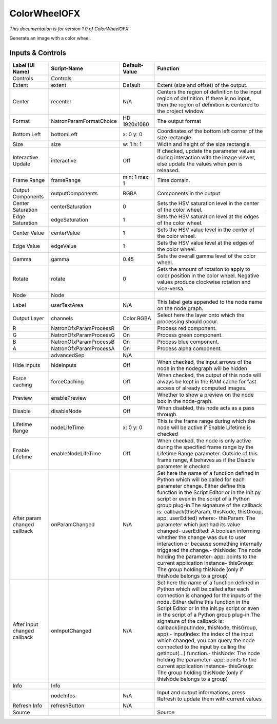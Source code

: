 ColorWheelOFX
=============

.. figure:: net.sf.openfx.ColorWheel.png
   :alt: 

*This documentation is for version 1.0 of ColorWheelOFX.*

Generate an image with a color wheel.

Inputs & Controls
-----------------

+--------------------------------+---------------------------+-----------------+-----------------------------------------------------------------------------------------------------------------------------------------------------------------------------------------------------------------------------------------------------------------------------------------------------------------------------------------------------------------------------------------------------------------------------------------------------------------------------------------------------------------------------------------------------------------------------------------------------------------------------------------------------------------------------------------------------------+
| Label (UI Name)                | Script-Name               | Default-Value   | Function                                                                                                                                                                                                                                                                                                                                                                                                                                                                                                                                                                                                                                                                                                  |
+================================+===========================+=================+===========================================================================================================================================================================================================================================================================================================================================================================================================================================================================================================================================================================================================================================================================================================+
| Controls                       | Controls                  |                 |                                                                                                                                                                                                                                                                                                                                                                                                                                                                                                                                                                                                                                                                                                           |
+--------------------------------+---------------------------+-----------------+-----------------------------------------------------------------------------------------------------------------------------------------------------------------------------------------------------------------------------------------------------------------------------------------------------------------------------------------------------------------------------------------------------------------------------------------------------------------------------------------------------------------------------------------------------------------------------------------------------------------------------------------------------------------------------------------------------------+
| Extent                         | extent                    | Default         | Extent (size and offset) of the output.                                                                                                                                                                                                                                                                                                                                                                                                                                                                                                                                                                                                                                                                   |
+--------------------------------+---------------------------+-----------------+-----------------------------------------------------------------------------------------------------------------------------------------------------------------------------------------------------------------------------------------------------------------------------------------------------------------------------------------------------------------------------------------------------------------------------------------------------------------------------------------------------------------------------------------------------------------------------------------------------------------------------------------------------------------------------------------------------------+
| Center                         | recenter                  | N/A             | Centers the region of definition to the input region of definition. If there is no input, then the region of definition is centered to the project window.                                                                                                                                                                                                                                                                                                                                                                                                                                                                                                                                                |
+--------------------------------+---------------------------+-----------------+-----------------------------------------------------------------------------------------------------------------------------------------------------------------------------------------------------------------------------------------------------------------------------------------------------------------------------------------------------------------------------------------------------------------------------------------------------------------------------------------------------------------------------------------------------------------------------------------------------------------------------------------------------------------------------------------------------------+
| Format                         | NatronParamFormatChoice   | HD 1920x1080    | The output format                                                                                                                                                                                                                                                                                                                                                                                                                                                                                                                                                                                                                                                                                         |
+--------------------------------+---------------------------+-----------------+-----------------------------------------------------------------------------------------------------------------------------------------------------------------------------------------------------------------------------------------------------------------------------------------------------------------------------------------------------------------------------------------------------------------------------------------------------------------------------------------------------------------------------------------------------------------------------------------------------------------------------------------------------------------------------------------------------------+
| Bottom Left                    | bottomLeft                | x: 0 y: 0       | Coordinates of the bottom left corner of the size rectangle.                                                                                                                                                                                                                                                                                                                                                                                                                                                                                                                                                                                                                                              |
+--------------------------------+---------------------------+-----------------+-----------------------------------------------------------------------------------------------------------------------------------------------------------------------------------------------------------------------------------------------------------------------------------------------------------------------------------------------------------------------------------------------------------------------------------------------------------------------------------------------------------------------------------------------------------------------------------------------------------------------------------------------------------------------------------------------------------+
| Size                           | size                      | w: 1 h: 1       | Width and height of the size rectangle.                                                                                                                                                                                                                                                                                                                                                                                                                                                                                                                                                                                                                                                                   |
+--------------------------------+---------------------------+-----------------+-----------------------------------------------------------------------------------------------------------------------------------------------------------------------------------------------------------------------------------------------------------------------------------------------------------------------------------------------------------------------------------------------------------------------------------------------------------------------------------------------------------------------------------------------------------------------------------------------------------------------------------------------------------------------------------------------------------+
| Interactive Update             | interactive               | Off             | If checked, update the parameter values during interaction with the image viewer, else update the values when pen is released.                                                                                                                                                                                                                                                                                                                                                                                                                                                                                                                                                                            |
+--------------------------------+---------------------------+-----------------+-----------------------------------------------------------------------------------------------------------------------------------------------------------------------------------------------------------------------------------------------------------------------------------------------------------------------------------------------------------------------------------------------------------------------------------------------------------------------------------------------------------------------------------------------------------------------------------------------------------------------------------------------------------------------------------------------------------+
| Frame Range                    | frameRange                | min: 1 max: 1   | Time domain.                                                                                                                                                                                                                                                                                                                                                                                                                                                                                                                                                                                                                                                                                              |
+--------------------------------+---------------------------+-----------------+-----------------------------------------------------------------------------------------------------------------------------------------------------------------------------------------------------------------------------------------------------------------------------------------------------------------------------------------------------------------------------------------------------------------------------------------------------------------------------------------------------------------------------------------------------------------------------------------------------------------------------------------------------------------------------------------------------------+
| Output Components              | outputComponents          | RGBA            | Components in the output                                                                                                                                                                                                                                                                                                                                                                                                                                                                                                                                                                                                                                                                                  |
+--------------------------------+---------------------------+-----------------+-----------------------------------------------------------------------------------------------------------------------------------------------------------------------------------------------------------------------------------------------------------------------------------------------------------------------------------------------------------------------------------------------------------------------------------------------------------------------------------------------------------------------------------------------------------------------------------------------------------------------------------------------------------------------------------------------------------+
| Center Saturation              | centerSaturation          | 0               | Sets the HSV saturation level in the center of the color wheel.                                                                                                                                                                                                                                                                                                                                                                                                                                                                                                                                                                                                                                           |
+--------------------------------+---------------------------+-----------------+-----------------------------------------------------------------------------------------------------------------------------------------------------------------------------------------------------------------------------------------------------------------------------------------------------------------------------------------------------------------------------------------------------------------------------------------------------------------------------------------------------------------------------------------------------------------------------------------------------------------------------------------------------------------------------------------------------------+
| Edge Saturation                | edgeSaturation            | 1               | Sets the HSV saturation level at the edges of the color wheel.                                                                                                                                                                                                                                                                                                                                                                                                                                                                                                                                                                                                                                            |
+--------------------------------+---------------------------+-----------------+-----------------------------------------------------------------------------------------------------------------------------------------------------------------------------------------------------------------------------------------------------------------------------------------------------------------------------------------------------------------------------------------------------------------------------------------------------------------------------------------------------------------------------------------------------------------------------------------------------------------------------------------------------------------------------------------------------------+
| Center Value                   | centerValue               | 1               | Sets the HSV value level in the center of the color wheel.                                                                                                                                                                                                                                                                                                                                                                                                                                                                                                                                                                                                                                                |
+--------------------------------+---------------------------+-----------------+-----------------------------------------------------------------------------------------------------------------------------------------------------------------------------------------------------------------------------------------------------------------------------------------------------------------------------------------------------------------------------------------------------------------------------------------------------------------------------------------------------------------------------------------------------------------------------------------------------------------------------------------------------------------------------------------------------------+
| Edge Value                     | edgeValue                 | 1               | Sets the HSV value level at the edges of the color wheel.                                                                                                                                                                                                                                                                                                                                                                                                                                                                                                                                                                                                                                                 |
+--------------------------------+---------------------------+-----------------+-----------------------------------------------------------------------------------------------------------------------------------------------------------------------------------------------------------------------------------------------------------------------------------------------------------------------------------------------------------------------------------------------------------------------------------------------------------------------------------------------------------------------------------------------------------------------------------------------------------------------------------------------------------------------------------------------------------+
| Gamma                          | gamma                     | 0.45            | Sets the overall gamma level of the color wheel.                                                                                                                                                                                                                                                                                                                                                                                                                                                                                                                                                                                                                                                          |
+--------------------------------+---------------------------+-----------------+-----------------------------------------------------------------------------------------------------------------------------------------------------------------------------------------------------------------------------------------------------------------------------------------------------------------------------------------------------------------------------------------------------------------------------------------------------------------------------------------------------------------------------------------------------------------------------------------------------------------------------------------------------------------------------------------------------------+
| Rotate                         | rotate                    | 0               | Sets the amount of rotation to apply to color position in the color wheel. Negative values produce clockwise rotation and vice-versa.                                                                                                                                                                                                                                                                                                                                                                                                                                                                                                                                                                     |
+--------------------------------+---------------------------+-----------------+-----------------------------------------------------------------------------------------------------------------------------------------------------------------------------------------------------------------------------------------------------------------------------------------------------------------------------------------------------------------------------------------------------------------------------------------------------------------------------------------------------------------------------------------------------------------------------------------------------------------------------------------------------------------------------------------------------------+
| Node                           | Node                      |                 |                                                                                                                                                                                                                                                                                                                                                                                                                                                                                                                                                                                                                                                                                                           |
+--------------------------------+---------------------------+-----------------+-----------------------------------------------------------------------------------------------------------------------------------------------------------------------------------------------------------------------------------------------------------------------------------------------------------------------------------------------------------------------------------------------------------------------------------------------------------------------------------------------------------------------------------------------------------------------------------------------------------------------------------------------------------------------------------------------------------+
| Label                          | userTextArea              | N/A             | This label gets appended to the node name on the node graph.                                                                                                                                                                                                                                                                                                                                                                                                                                                                                                                                                                                                                                              |
+--------------------------------+---------------------------+-----------------+-----------------------------------------------------------------------------------------------------------------------------------------------------------------------------------------------------------------------------------------------------------------------------------------------------------------------------------------------------------------------------------------------------------------------------------------------------------------------------------------------------------------------------------------------------------------------------------------------------------------------------------------------------------------------------------------------------------+
| Output Layer                   | channels                  | Color.RGBA      | Select here the layer onto which the processing should occur.                                                                                                                                                                                                                                                                                                                                                                                                                                                                                                                                                                                                                                             |
+--------------------------------+---------------------------+-----------------+-----------------------------------------------------------------------------------------------------------------------------------------------------------------------------------------------------------------------------------------------------------------------------------------------------------------------------------------------------------------------------------------------------------------------------------------------------------------------------------------------------------------------------------------------------------------------------------------------------------------------------------------------------------------------------------------------------------+
| R                              | NatronOfxParamProcessR    | On              | Process red component.                                                                                                                                                                                                                                                                                                                                                                                                                                                                                                                                                                                                                                                                                    |
+--------------------------------+---------------------------+-----------------+-----------------------------------------------------------------------------------------------------------------------------------------------------------------------------------------------------------------------------------------------------------------------------------------------------------------------------------------------------------------------------------------------------------------------------------------------------------------------------------------------------------------------------------------------------------------------------------------------------------------------------------------------------------------------------------------------------------+
| G                              | NatronOfxParamProcessG    | On              | Process green component.                                                                                                                                                                                                                                                                                                                                                                                                                                                                                                                                                                                                                                                                                  |
+--------------------------------+---------------------------+-----------------+-----------------------------------------------------------------------------------------------------------------------------------------------------------------------------------------------------------------------------------------------------------------------------------------------------------------------------------------------------------------------------------------------------------------------------------------------------------------------------------------------------------------------------------------------------------------------------------------------------------------------------------------------------------------------------------------------------------+
| B                              | NatronOfxParamProcessB    | On              | Process blue component.                                                                                                                                                                                                                                                                                                                                                                                                                                                                                                                                                                                                                                                                                   |
+--------------------------------+---------------------------+-----------------+-----------------------------------------------------------------------------------------------------------------------------------------------------------------------------------------------------------------------------------------------------------------------------------------------------------------------------------------------------------------------------------------------------------------------------------------------------------------------------------------------------------------------------------------------------------------------------------------------------------------------------------------------------------------------------------------------------------+
| A                              | NatronOfxParamProcessA    | On              | Process alpha component.                                                                                                                                                                                                                                                                                                                                                                                                                                                                                                                                                                                                                                                                                  |
+--------------------------------+---------------------------+-----------------+-----------------------------------------------------------------------------------------------------------------------------------------------------------------------------------------------------------------------------------------------------------------------------------------------------------------------------------------------------------------------------------------------------------------------------------------------------------------------------------------------------------------------------------------------------------------------------------------------------------------------------------------------------------------------------------------------------------+
|                                | advancedSep               | N/A             |                                                                                                                                                                                                                                                                                                                                                                                                                                                                                                                                                                                                                                                                                                           |
+--------------------------------+---------------------------+-----------------+-----------------------------------------------------------------------------------------------------------------------------------------------------------------------------------------------------------------------------------------------------------------------------------------------------------------------------------------------------------------------------------------------------------------------------------------------------------------------------------------------------------------------------------------------------------------------------------------------------------------------------------------------------------------------------------------------------------+
| Hide inputs                    | hideInputs                | Off             | When checked, the input arrows of the node in the nodegraph will be hidden                                                                                                                                                                                                                                                                                                                                                                                                                                                                                                                                                                                                                                |
+--------------------------------+---------------------------+-----------------+-----------------------------------------------------------------------------------------------------------------------------------------------------------------------------------------------------------------------------------------------------------------------------------------------------------------------------------------------------------------------------------------------------------------------------------------------------------------------------------------------------------------------------------------------------------------------------------------------------------------------------------------------------------------------------------------------------------+
| Force caching                  | forceCaching              | Off             | When checked, the output of this node will always be kept in the RAM cache for fast access of already computed images.                                                                                                                                                                                                                                                                                                                                                                                                                                                                                                                                                                                    |
+--------------------------------+---------------------------+-----------------+-----------------------------------------------------------------------------------------------------------------------------------------------------------------------------------------------------------------------------------------------------------------------------------------------------------------------------------------------------------------------------------------------------------------------------------------------------------------------------------------------------------------------------------------------------------------------------------------------------------------------------------------------------------------------------------------------------------+
| Preview                        | enablePreview             | Off             | Whether to show a preview on the node box in the node-graph.                                                                                                                                                                                                                                                                                                                                                                                                                                                                                                                                                                                                                                              |
+--------------------------------+---------------------------+-----------------+-----------------------------------------------------------------------------------------------------------------------------------------------------------------------------------------------------------------------------------------------------------------------------------------------------------------------------------------------------------------------------------------------------------------------------------------------------------------------------------------------------------------------------------------------------------------------------------------------------------------------------------------------------------------------------------------------------------+
| Disable                        | disableNode               | Off             | When disabled, this node acts as a pass through.                                                                                                                                                                                                                                                                                                                                                                                                                                                                                                                                                                                                                                                          |
+--------------------------------+---------------------------+-----------------+-----------------------------------------------------------------------------------------------------------------------------------------------------------------------------------------------------------------------------------------------------------------------------------------------------------------------------------------------------------------------------------------------------------------------------------------------------------------------------------------------------------------------------------------------------------------------------------------------------------------------------------------------------------------------------------------------------------+
| Lifetime Range                 | nodeLifeTime              | x: 0 y: 0       | This is the frame range during which the node will be active if Enable Lifetime is checked                                                                                                                                                                                                                                                                                                                                                                                                                                                                                                                                                                                                                |
+--------------------------------+---------------------------+-----------------+-----------------------------------------------------------------------------------------------------------------------------------------------------------------------------------------------------------------------------------------------------------------------------------------------------------------------------------------------------------------------------------------------------------------------------------------------------------------------------------------------------------------------------------------------------------------------------------------------------------------------------------------------------------------------------------------------------------+
| Enable Lifetime                | enableNodeLifeTime        | Off             | When checked, the node is only active during the specified frame range by the Lifetime Range parameter. Outside of this frame range, it behaves as if the Disable parameter is checked                                                                                                                                                                                                                                                                                                                                                                                                                                                                                                                    |
+--------------------------------+---------------------------+-----------------+-----------------------------------------------------------------------------------------------------------------------------------------------------------------------------------------------------------------------------------------------------------------------------------------------------------------------------------------------------------------------------------------------------------------------------------------------------------------------------------------------------------------------------------------------------------------------------------------------------------------------------------------------------------------------------------------------------------+
| After param changed callback   | onParamChanged            | N/A             | Set here the name of a function defined in Python which will be called for each parameter change. Either define this function in the Script Editor or in the init.py script or even in the script of a Python group plug-in.The signature of the callback is: callback(thisParam, thisNode, thisGroup, app, userEdited) where:- thisParam: The parameter which just had its value changed- userEdited: A boolean informing whether the change was due to user interaction or because something internally triggered the change.- thisNode: The node holding the parameter- app: points to the current application instance- thisGroup: The group holding thisNode (only if thisNode belongs to a group)   |
+--------------------------------+---------------------------+-----------------+-----------------------------------------------------------------------------------------------------------------------------------------------------------------------------------------------------------------------------------------------------------------------------------------------------------------------------------------------------------------------------------------------------------------------------------------------------------------------------------------------------------------------------------------------------------------------------------------------------------------------------------------------------------------------------------------------------------+
| After input changed callback   | onInputChanged            | N/A             | Set here the name of a function defined in Python which will be called after each connection is changed for the inputs of the node. Either define this function in the Script Editor or in the init.py script or even in the script of a Python group plug-in.The signature of the callback is: callback(inputIndex, thisNode, thisGroup, app):- inputIndex: the index of the input which changed, you can query the node connected to the input by calling the getInput(...) function.- thisNode: The node holding the parameter- app: points to the current application instance- thisGroup: The group holding thisNode (only if thisNode belongs to a group)                                           |
+--------------------------------+---------------------------+-----------------+-----------------------------------------------------------------------------------------------------------------------------------------------------------------------------------------------------------------------------------------------------------------------------------------------------------------------------------------------------------------------------------------------------------------------------------------------------------------------------------------------------------------------------------------------------------------------------------------------------------------------------------------------------------------------------------------------------------+
| Info                           | Info                      |                 |                                                                                                                                                                                                                                                                                                                                                                                                                                                                                                                                                                                                                                                                                                           |
+--------------------------------+---------------------------+-----------------+-----------------------------------------------------------------------------------------------------------------------------------------------------------------------------------------------------------------------------------------------------------------------------------------------------------------------------------------------------------------------------------------------------------------------------------------------------------------------------------------------------------------------------------------------------------------------------------------------------------------------------------------------------------------------------------------------------------+
|                                | nodeInfos                 | N/A             | Input and output informations, press Refresh to update them with current values                                                                                                                                                                                                                                                                                                                                                                                                                                                                                                                                                                                                                           |
+--------------------------------+---------------------------+-----------------+-----------------------------------------------------------------------------------------------------------------------------------------------------------------------------------------------------------------------------------------------------------------------------------------------------------------------------------------------------------------------------------------------------------------------------------------------------------------------------------------------------------------------------------------------------------------------------------------------------------------------------------------------------------------------------------------------------------+
| Refresh Info                   | refreshButton             | N/A             |                                                                                                                                                                                                                                                                                                                                                                                                                                                                                                                                                                                                                                                                                                           |
+--------------------------------+---------------------------+-----------------+-----------------------------------------------------------------------------------------------------------------------------------------------------------------------------------------------------------------------------------------------------------------------------------------------------------------------------------------------------------------------------------------------------------------------------------------------------------------------------------------------------------------------------------------------------------------------------------------------------------------------------------------------------------------------------------------------------------+
| Source                         |                           |                 | Source                                                                                                                                                                                                                                                                                                                                                                                                                                                                                                                                                                                                                                                                                                    |
+--------------------------------+---------------------------+-----------------+-----------------------------------------------------------------------------------------------------------------------------------------------------------------------------------------------------------------------------------------------------------------------------------------------------------------------------------------------------------------------------------------------------------------------------------------------------------------------------------------------------------------------------------------------------------------------------------------------------------------------------------------------------------------------------------------------------------+
